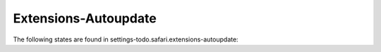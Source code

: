 Extensions-Autoupdate
=====================

The following states are found in settings-todo.safari.extensions-autoupdate:

.. contents::
   :local:



